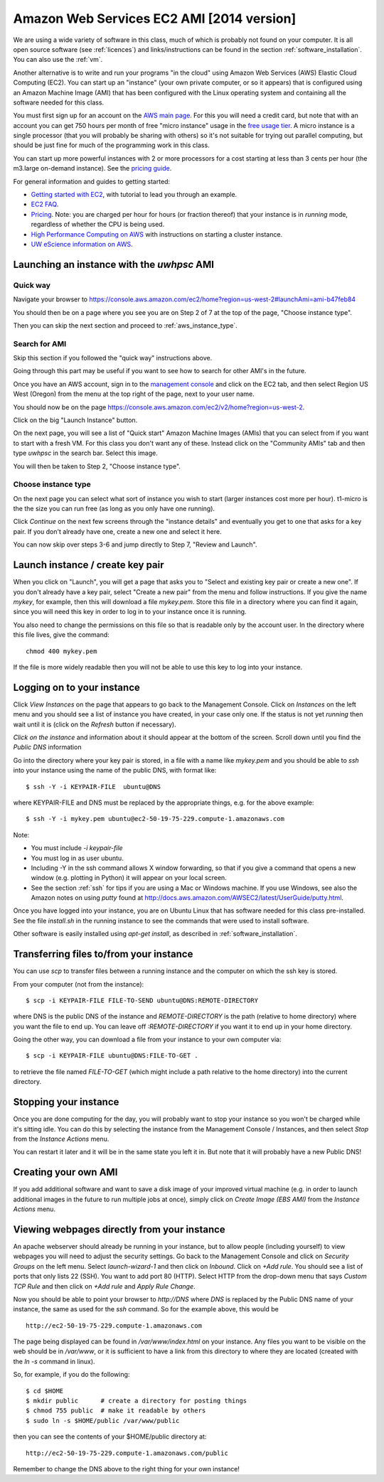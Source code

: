 
.. _2014_aws:

===========================================
Amazon Web Services EC2 AMI [2014 version]
===========================================

We are using a wide variety of software in this class, much of which is
probably not found on your computer.  It is all open source software (see
:ref:`licences`) and links/instructions
can be found in the section :ref:`software_installation`.
You can also use the :ref:`vm`.

Another alternative is to write and run your programs "in the cloud" 
using Amazon Web Services (AWS) Elastic Cloud Computing (EC2).
You can start up an "instance" (your own private computer, or so it appears)
that is configured using an Amazon Machine Image (AMI) that has been
configured with the Linux operating system and containing
all the software needed for this class.  

You must first sign up for an account  on the `AWS main page
<http://aws.amazon.com/>`_.  For this you will need a credit
card, but note that with an account you can get 750 hours per month of
free "micro instance" usage in the
`free usage tier <http://aws.amazon.com/free/>`_.
A micro instance is a single processor (that you will probably be sharing
with others) so it's not suitable for trying out parallel computing, but
should be just fine for much of the programming work in this class.

You can start up more powerful instances with 2 or more processors for a cost
starting at less than 3 cents per hour (the m3.large on-demand
instance).  See the `pricing guide <http://aws.amazon.com/ec2/pricing/>`_.  


For general information and guides to getting started:

* `Getting started with EC2 <http://docs.amazonwebservices.com/AWSEC2/latest/GettingStartedGuide/>`_,
  with tutorial to lead you through an example.

* `EC2 FAQ <http://aws.amazon.com/ec2/faqs>`_.

* `Pricing <http://aws.amazon.com/ec2/pricing>`_.  Note: you are charged
  per hour for hours (or fraction thereof) that your instance is in
  `running` mode, regardless of whether the CPU is being used.

* `High Performance Computing on AWS <http://aws.amazon.com/hpc-applications/>`_
  with instructions on starting a cluster instance.

* `UW eScience information on AWS <http://escience.washington.edu/get-help-now/get-started-amazon-web-services>`_.


Launching an instance with the *uwhpsc* AMI
-------------------------------------------

Quick way 
^^^^^^^^^

Navigate your browser to 
`<https://console.aws.amazon.com/ec2/home?region=us-west-2#launchAmi=ami-b47feb84>`_

You should then be on a page where you see you are on Step 2 of 7 at the top
of the page, "Choose instance type".

Then you can skip the next section and proceed to :ref:`aws_instance_type`.

Search for AMI
^^^^^^^^^^^^^^

Skip this section if you followed the "quick way" instructions above.

Going through this part may be useful if you want to see how to search for
other AMI's in the future.

Once you have an AWS account, sign in to the 
`management console <https://console.aws.amazon.com/ec2/>`_
and click on the
EC2 tab, and then select Region US West (Oregon) from the menu
at the top right of the page, next to your user name. 

You should now be on the page
`<https://console.aws.amazon.com/ec2/v2/home?region=us-west-2>`_.

Click on the big "Launch Instance" button.

On the next page, you will see a list of "Quick start" 
Amazon Machine Images (AMIs) that
you can select from if you want to start with a fresh VM.  For this class
you don't want any of these.  Instead click on the "Community AMIs" tab and
then type `uwhpsc` in the search bar.  Select this image.

You will then be taken to Step 2, "Choose instance type".

.. _aws_instance_type:

Choose instance type
^^^^^^^^^^^^^^^^^^^^^^^^^^^^^^^^^^^^^^^^^^

On the next page you can select what sort of instance you wish to start (larger
instances cost more per hour). t1-micro is the the size you can run free (as
long as you only have one running).

Click `Continue` on the next few screens through the "instance details"
and eventually you get to one that
asks for a key pair.  If you don't already have one, create a new one and
select it here.

You can now skip over steps 3-6 and jump directly to Step 7, "Review and
Launch".

Launch instance / create key pair
-----------------------------------

When you click on "Launch", you will get a page that asks you to "Select and
existing key pair or create a new one".  If you don't already have a key
pair, select "Create a new pair" from the menu and follow instructions.  If
you give the name `mykey`, for example, then this will download a file
`mykey.pem`.   Store this file in a directory where you can find it again,
since you will need this key in order to log in to your instance once it is
running.

You also need to change the permissions on this file so that is readable only
by the account user.  In the directory where this file lives, give the
command::

    chmod 400 mykey.pem

If the file is more widely readable then you will not be able to use this
key to log into your instance.

Logging on to your instance
---------------------------

Click `View Instances` on the  page that appears to
go back to the Management Console.  Click on `Instances` on the left menu
and you should see a list of instance you
have created, in your case only one.  If the status is not yet `running`
then wait until it is (click on the `Refresh` button if necessary).

*Click on the instance* and information about it should appear at the bottom
of the screen. Scroll down until you find the `Public DNS` information

Go into the directory where your key pair is stored, in a file with a name
like `mykey.pem` and you should be able to `ssh` into your instance using
the name of the public DNS, with format like::

    $ ssh -Y -i KEYPAIR-FILE  ubuntu@DNS

where KEYPAIR-FILE and DNS must be replaced by the appropriate
things, e.g. for the above example::

    $ ssh -Y -i mykey.pem ubuntu@ec2-50-19-75-229.compute-1.amazonaws.com

Note:

* You must include `-i keypair-file`

* You must log in as user ubuntu.

* Including -Y in the ssh command allows X window forwarding, so that if you
  give a command that opens a new window (e.g. plotting in Python) it will
  appear on your local screen.

* See the section :ref:`ssh` for tips if you are using a Mac or Windows
  machine.
  If you use Windows, see also the Amazon notes on using *putty* found at
  `<http://docs.aws.amazon.com/AWSEC2/latest/UserGuide/putty.html>`_.


Once you have logged into your instance, you are on Ubuntu Linux that has
software needed for this class pre-installed.  See the file `install.sh` in
the running instance to see the commands that were used to install software.

Other software is easily installed using `apt-get install`, as described
in :ref:`software_installation`.

Transferring files to/from your instance
----------------------------------------

You can use `scp` to transfer files between a running instance and
the computer on which the ssh key is stored.

From your computer (not from the instance)::

    $ scp -i KEYPAIR-FILE FILE-TO-SEND ubuntu@DNS:REMOTE-DIRECTORY

where DNS is the public DNS of the instance and `REMOTE-DIRECTORY` is
the path (relative to home directory) 
where you want the file to end up.  You can leave off
`:REMOTE-DIRECTORY` if you want it to end up in your home directory.

Going the other way, you can download a file from your instance to
your own computer via::

    $ scp -i KEYPAIR-FILE ubuntu@DNS:FILE-TO-GET .

to retrieve the file named `FILE-TO-GET` (which might include a path
relative to the home directory) into the current directory.

Stopping your instance
----------------------

Once you are done computing for the day, you will probably want to stop your
instance so you won't be charged while it's sitting idle.  You can do this
by selecting the instance from the Management Console / Instances, and then
select `Stop` from the `Instance Actions` menu.

You can restart it later and it will be in the same state you left it in.
But note that it will probably have a new Public DNS!

Creating your own AMI
---------------------

If you add additional software and want to save a disk image of your
improved virtual machine (e.g. in order to launch additional images in the
future to run multiple jobs at once), simply click on `Create Image (EBS
AMI)` from the `Instance Actions` menu.




Viewing webpages directly from your instance
--------------------------------------------


An apache webserver should already be running in your instance, 
but to allow people (including yourself) to view
webpages you will need to adjust the security settings.  Go back to the
Management Console and click on `Security Groups` on the left menu.  Select
`launch-wizard-1` and then click on `Inbound`.  Click on `+Add rule`.
You should see a list of ports
that only lists 22 (SSH).  You want to add port 80 (HTTP).  Select HTTP from
the drop-down menu that says `Custom TCP Rule` and then click on `+Add rule`
and `Apply Rule Change`.


Now you should be able to point your browser to `http://DNS` where `DNS` is
replaced by the Public DNS name of your instance, the same as used for the
`ssh` command.  So for the example above, this would be ::

    http://ec2-50-19-75-229.compute-1.amazonaws.com  


The page being displayed can be found in `/var/www/index.html` on your
instance.  Any files you want to be visible on the web should be in
`/var/www`, or it is sufficient to have a link from this directory to where
they are located (created with the `ln -s` command in linux). 

So, for example, if you do the following::

    $ cd $HOME
    $ mkdir public      # create a directory for posting things
    $ chmod 755 public  # make it readable by others
    $ sudo ln -s $HOME/public /var/www/public

then you can see the contents of your $HOME/public directory at::

    http://ec2-50-19-75-229.compute-1.amazonaws.com/public  

Remember to change the DNS above to the right thing for your own instance!

